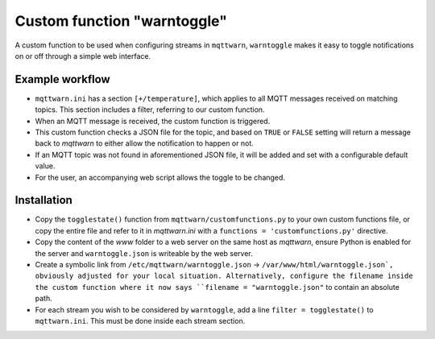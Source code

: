 ############################
Custom function "warntoggle"
############################

A custom function to be used when configuring streams in ``mqttwarn``, ``warntoggle`` makes it easy to toggle notifications on or off through a simple web interface.

Example workflow
================

- ``mqttwarn.ini`` has a section ``[+/temperature]``, which applies to all MQTT messages received on matching topics. This section includes a filter, referring to our custom function.
- When an MQTT message is received, the custom function is triggered.
- This custom function checks a JSON file for the topic, and based on ``TRUE`` or ``FALSE`` setting will return a message back to `mqttwarn` to either allow the notification to happen or not.
- If an MQTT topic was not found in aforementioned JSON file, it will be added and set with a configurable default value.
- For the user, an accompanying web script allows the toggle to be changed.

Installation
============

- Copy the ``togglestate()`` function from ``mqttwarn/customfunctions.py`` to your own custom functions file, or copy the entire file and refer to it in `mqttwarn.ini` with a  ``functions = 'customfunctions.py'`` directive.
- Copy the content of the `www` folder to a web server on the same host as `mqttwarn`, ensure Python is enabled for the server and ``warntoggle.json`` is writeable by the web server.
- Create a symbolic link from ``/etc/mqttwarn/warntoggle.json`` -> ``/var/www/html/warntoggle.json`, obviously adjusted for your local situation. Alternatively, configure the filename inside the custom function where it now says ``filename = "warntoggle.json"`` to contain an absolute path.
- For each stream you wish to be considered by ``warntoggle``, add a line ``filter = togglestate()`` to ``mqttwarn.ini``. This must be done inside each stream section.
